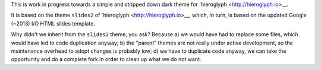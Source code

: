 This is work in progress towards a simple and stripped down dark theme for
`hieroglyph <http://hieroglyph.io>__.

It is based on the theme ``slides2`` of `hieroglyph <http://hieroglyph.io>__,
which, in turn, is based on the updated Google (~2013) I/O HTML slides
template.

Why didn't we inherit from the ``slides2`` theme, you ask? Because
a) we would have had to replace some files, which would have led to code
duplication anyway;
b) the "parent" themes are not really under active development, so the
maintenance overhead to adopt changes is probably low;
d) we have to duplicate code anyway, we can take the opportunity and do
a complete fork in order to clean up what we do not want.

